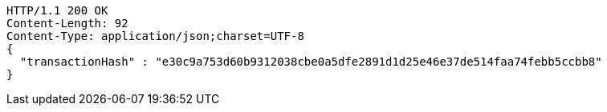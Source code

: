 [source,http,options="nowrap"]
----
HTTP/1.1 200 OK
Content-Length: 92
Content-Type: application/json;charset=UTF-8
{
  "transactionHash" : "e30c9a753d60b9312038cbe0a5dfe2891d1d25e46e37de514faa74febb5ccbb8"
}
----